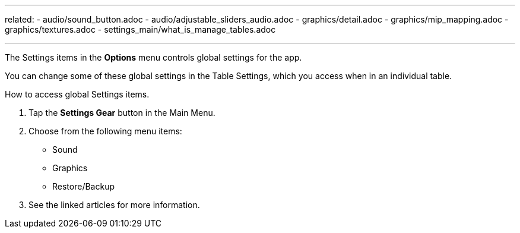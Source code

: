 ---
related:
    - audio/sound_button.adoc
    - audio/adjustable_sliders_audio.adoc
    - graphics/detail.adoc
    - graphics/mip_mapping.adoc
    - graphics/textures.adoc
    - settings_main/what_is_manage_tables.adoc

---

:experimental:

The Settings items in the btn:[Options] menu controls global settings for the app.

You can change some of these global settings in the Table Settings, which you access when in an individual table.

.How to access global Settings items.
. Tap the btn:[Settings Gear] button in the Main Menu.
. Choose from the following menu items:
* Sound
* Graphics
* Restore/Backup
. See the linked articles for more information.

